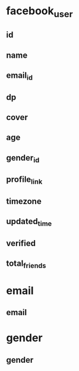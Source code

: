 * facebook_user
** id
** name
** email_id
** dp
** cover
** age
** gender_id
** profile_link
** timezone
** updated_time
** verified
** total_friends
* email
** email
* gender
** gender
